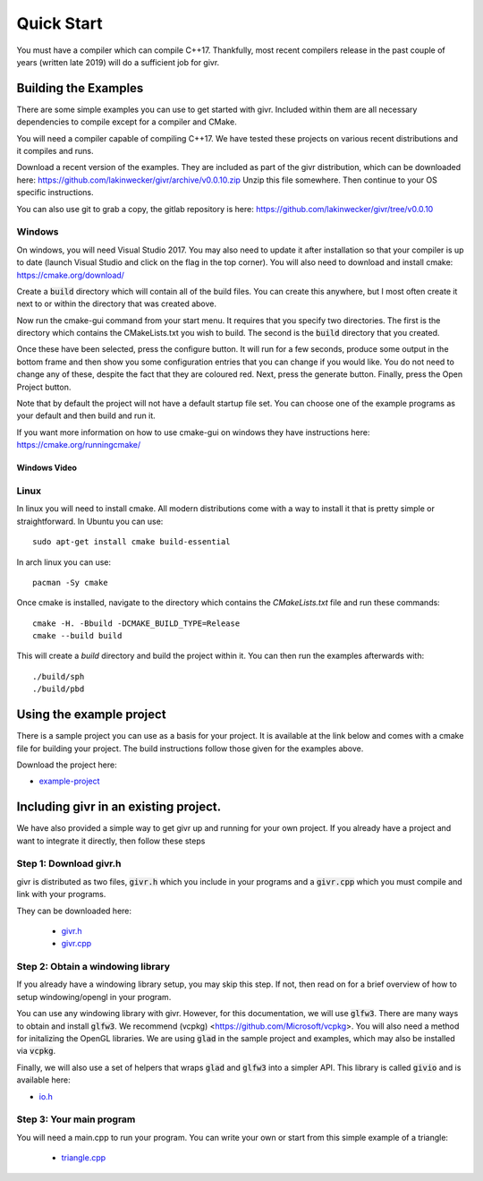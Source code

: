 .. _quick-start:
Quick Start
___________
.. highlight:: c++

You must have a compiler which can compile C++17. Thankfully, most
recent compilers release in the past couple of years (written late 2019)
will do a sufficient job for givr.


Building the Examples
=====================
.. highlight:: bash

There are some simple examples you can use to get started with givr.
Included within them are all necessary dependencies to compile except
for a compiler and CMake.

You will need a compiler capable of compiling C++17. We have tested these
projects on various recent distributions and it compiles and runs.

Download a recent version of the examples. They are included as part of
the givr distribution, which can be downloaded here:
https://github.com/lakinwecker/givr/archive/v0.0.10.zip
Unzip this file somewhere.  Then continue to your OS specific instructions.

You can also use git to grab a copy, the gitlab repository is here:
https://github.com/lakinwecker/givr/tree/v0.0.10


Windows
-------
On windows, you will need Visual Studio 2017. You may also need to update it
after installation so that your compiler is up to date (launch Visual Studio
and click on the flag in the top corner).  You will also need to download
and install cmake: https://cmake.org/download/

Create a :code:`build` directory which will contain all of the build files. You
can create this anywhere, but I most often create it next to or within the
directory that was created above.

Now run the cmake-gui command from your start menu. It requires that you
specify two directories.  The first is the directory which contains the
CMakeLists.txt you wish to build.  The second is the :code:`build` directory
that you created.

Once these have been selected, press the configure button. It will
run for a few seconds, produce some output in the bottom frame and then show
you some configuration entries that you can change if you would like. You do
not need to change any of these, despite the fact that they are coloured red.
Next, press the generate button. Finally, press the Open Project button.

Note that by default the project will not have a default startup file set. You
can choose one of the example programs as your default and then build and run it.

If you want more information on how to use cmake-gui on windows they have
instructions here: https://cmake.org/runningcmake/

Windows Video
*************

.. raw:: html

   <iframe width="696" height="392" src="https://www.youtube.com/embed/BuQvK3zlzwY" frameborder="0" allow="accelerometer; autoplay; encrypted-media; gyroscope; picture-in-picture" allowfullscreen></iframe>


Linux
-----
In linux you will need to install cmake. All modern distributions come
with a way to install it that is pretty simple or straightforward. In
Ubuntu you can use::

   sudo apt-get install cmake build-essential

In arch linux you can use::

   pacman -Sy cmake

Once cmake is installed, navigate to the directory which contains the
`CMakeLists.txt` file and run these commands::

    cmake -H. -Bbuild -DCMAKE_BUILD_TYPE=Release
    cmake --build build

This will create a `build` directory and build the project within it.
You can then run the examples afterwards with::

   ./build/sph
   ./build/pbd


Using the example project
=========================

There is a sample project you can use as a basis for your project.
It is available at the link below and comes with a cmake file for
building your project. The build instructions follow those given
for the examples above.

Download the project here:

* `example-project <https://github.com/lakinwecker/givr-simple-project/archive/v0.0.10.zip>`_

Including givr in an existing project.
======================================

We have also provided a simple way to get givr up and running for your own project.
If you already have a project and want to integrate it directly, then follow these steps

Step 1: Download givr.h
-----------------------
givr is distributed as two files, :code:`givr.h` which you include in your
programs and a :code:`givr.cpp` which you must compile and link with your
programs.

They can be downloaded here: 

 * `givr.h <https://gitlab.cpsc.ucalgary.ca/graphics-interaction-visualization/givr/raw/master/build/givr.h>`_
 * `givr.cpp <https://gitlab.cpsc.ucalgary.ca/graphics-interaction-visualization/givr/raw/master/build/givr.cpp>`_

Step 2: Obtain a windowing library 
----------------------------------
If you already have a windowing library setup, you may skip this step.
If not, then read on for a brief overview of how to setup windowing/opengl
in your program.

You can use any windowing library with givr. However, for this documentation,
we will use :code:`glfw3`. There are many ways to obtain and install
:code:`glfw3`. We recommend (vcpkg) <https://github.com/Microsoft/vcpkg>. You
will also need a method for initalizing the OpenGL libraries. We are using
:code:`glad` in the sample project and examples, which may also be installed
via :code:`vcpkg`.

Finally, we will also use a set of helpers that wraps :code:`glad` and
:code:`glfw3` into a simpler API. This library is called :code:`givio`
and is available here:

* `io.h <https://gitlab.cpsc.ucalgary.ca/graphics-interaction-visualization/givr/raw/master/examples/libs/io.h>`_


Step 3: Your main program
-------------------------
You will need a main.cpp to run your program. You can write your own or
start from this simple example of a triangle:

 * `triangle.cpp <https://github.com/lakinwecker/givr/blob/v0.0.10/examples/bin-src/triangle.cpp>`_

